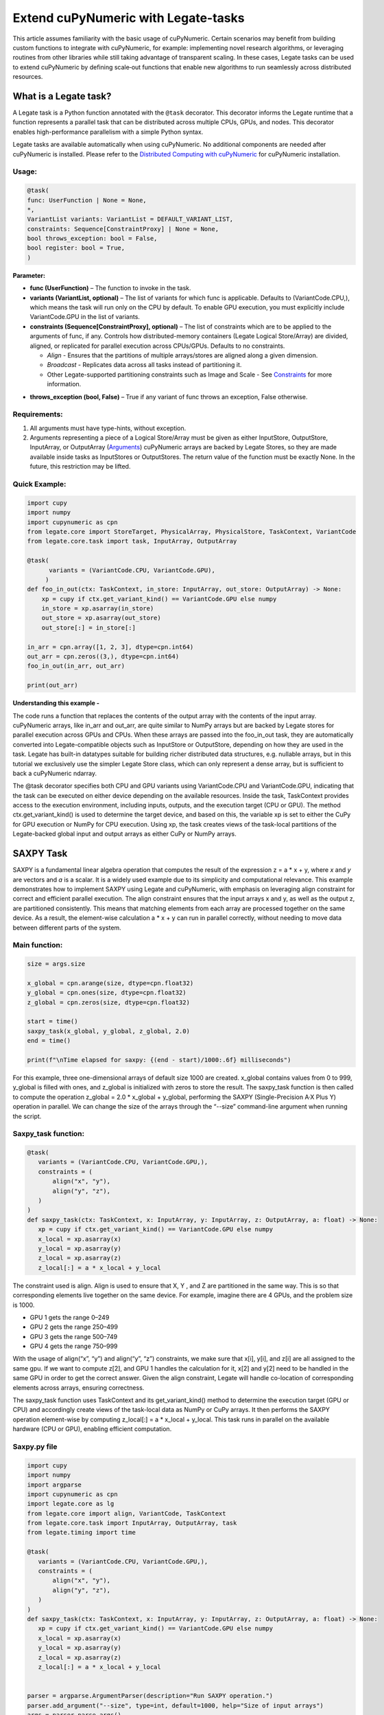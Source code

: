 .. _legate-tasks:

====================================
Extend cuPyNumeric with Legate-tasks
====================================

This article assumes familiarity with the basic usage of cuPyNumeric.
Certain scenarios may benefit from building custom functions to integrate with
cuPyNumeric, for example: implementing novel research algorithms, or
leveraging routines from other libraries while still taking advantage of 
transparent scaling. In these cases, Legate tasks can be used to extend
cuPyNumeric by defining scale‑out functions that enable new algorithms
to run seamlessly across distributed resources.

**What is a Legate task?**
==========================

A Legate task is a Python function annotated with the ``@task``
decorator. This decorator informs the Legate runtime that a function
represents a parallel task that can be distributed across multiple CPUs,
GPUs, and nodes. This decorator enables high-performance parallelism
with a simple Python syntax.

Legate tasks are available automatically when using cuPyNumeric. No
additional components are needed after cuPyNumeric is installed. Please refer to the `Distributed Computing with cuPyNumeric`_ for cuPyNumeric installation.

.. _Distributed Computing with cuPyNumeric: https://github.com/NVIDIA/accelerated-computing-hub/blob/main/Accelerated_Python_User_Guide/notebooks/Chapter_11_Distributed_Computing_cuPyNumeric.ipynb

Usage:
------

.. code-block:: python

    @task(
    func: UserFunction | None = None,
    *,
    VariantList variants: VariantList = DEFAULT_VARIANT_LIST,
    constraints: Sequence[ConstraintProxy] | None = None,
    bool throws_exception: bool = False,
    bool register: bool = True,
    )

**Parameter:**

- **func (UserFunction)** – The function to invoke in the task.

- **variants (VariantList, optional)** – The list of variants for which
  func is applicable. Defaults to (VariantCode.CPU,), which means the
  task will run only on the CPU by default. To enable GPU execution, you
  must explicitly include VariantCode.GPU in the list of variants.

- **constraints (Sequence[ConstraintProxy], optional)** – The list of
  constraints which are to be applied to the arguments of func, if any.
  Controls how distributed-memory containers (Legate Logical
  Store/Array) are divided, aligned, or replicated for parallel
  execution across CPUs/GPUs. Defaults to no constraints.

  - *Align* - Ensures that the partitions of multiple arrays/stores are
    aligned along a given dimension.

  - *Broadcast* - Replicates data across all tasks instead of
    partitioning it.

  - Other Legate-supported partitioning constraints such as Image and
    Scale - See
    `Constraints`_ for more information.
.. _Constraints: https://docs.nvidia.com/legate/latest/api/python/generated/legate.core.task.task.html

- **throws_exception (bool, False)** – True if any variant of func
  throws an exception, False otherwise.

Requirements:
-------------

1. All arguments must have type-hints, without exception.

2. Arguments representing a piece of a Logical Store/Array must be given
   as either InputStore, OutputStore, InputArray, or OutputArray
   (`Arguments`_) cuPyNumeric arrays are backed by Legate Stores, so they are made
   available inside tasks as InputStores or OutputStores. The return
   value of the function must be exactly None. In the future, this
   restriction may be lifted.
.. _Arguments: https://docs.nvidia.com/legate/latest/api/python/generated/legate.core.task.InputStore.html

Quick Example:
--------------

.. code-block:: python

        import cupy
        import numpy
        import cupynumeric as cpn
        from legate.core import StoreTarget, PhysicalArray, PhysicalStore, TaskContext, VariantCode
        from legate.core.task import task, InputArray, OutputArray
        
        @task( 
              variants = (VariantCode.CPU, VariantCode.GPU),
             )
        def foo_in_out(ctx: TaskContext, in_store: InputArray, out_store: OutputArray) -> None:
            xp = cupy if ctx.get_variant_kind() == VariantCode.GPU else numpy    
            in_store = xp.asarray(in_store)
            out_store = xp.asarray(out_store)
            out_store[:] = in_store[:]
        
        in_arr = cpn.array([1, 2, 3], dtype=cpn.int64)
        out_arr = cpn.zeros((3,), dtype=cpn.int64)
        foo_in_out(in_arr, out_arr)
        
        print(out_arr)


**Understanding this example -**

The code runs a function that replaces the contents of the
output array with the contents of the input array. cuPyNumeric arrays,
like in_arr and out_arr, are quite similar to NumPy arrays but are
backed by Legate stores for parallel execution across GPUs and CPUs.
When these arrays are passed into the foo_in_out task, they are
automatically converted into Legate-compatible objects such as
InputStore or OutputStore, depending on how they are used in the task.
Legate has built-in datatypes suitable for building richer
distributed data structures, e.g. nullable arrays, but in this tutorial
we exclusively use the simpler Legate Store class, which can only
represent a dense array, but is sufficient to back a cuPyNumeric
ndarray.

The @task decorator specifies both CPU and GPU variants using
VariantCode.CPU and VariantCode.GPU, indicating that the task can be
executed on either device depending on the available resources. Inside
the task, TaskContext provides access to the execution environment,
including inputs, outputs, and the execution target (CPU or GPU). The
method ctx.get_variant_kind() is used to determine the target device,
and based on this, the variable xp is set to either the CuPy for GPU
execution or NumPy for CPU execution. Using xp, the task creates views
of the task-local partitions of the Legate-backed global input and
output arrays as either CuPy or NumPy arrays.

.. _section-1:

**SAXPY Task**
==============

SAXPY is a fundamental linear algebra operation that computes the result
of the expression z = a * x + y, where *x* and *y* are vectors and *a*
is a scalar. It is a widely used example due to its simplicity and
computational relevance. This example demonstrates how to implement
SAXPY using Legate and cuPyNumeric, with emphasis on leveraging align
constraint for correct and efficient parallel execution. The align
constraint ensures that the input arrays x and y, as well as the output
z, are partitioned consistently. This means that matching elements from
each array are processed together on the same device. As a result, the
element-wise calculation a * x + y can run in parallel correctly,
without needing to move data between different parts of the system.

Main function:
--------------

.. code-block:: python

    size = args.size
    
    x_global = cpn.arange(size, dtype=cpn.float32)
    y_global = cpn.ones(size, dtype=cpn.float32)
    z_global = cpn.zeros(size, dtype=cpn.float32)
      
    start = time()
    saxpy_task(x_global, y_global, z_global, 2.0)
    end = time()
    
    print(f"\nTime elapsed for saxpy: {(end - start)/1000:.6f} milliseconds")

For this example, three one-dimensional arrays of default size 1000 are
created. x_global contains values from 0 to 999, y_global is filled with
ones, and z_global is initialized with zeros to store the result. The
saxpy_task function is then called to compute the operation z_global =
2.0 \* x_global + y_global, performing the SAXPY (Single-Precision A·X
Plus Y) operation in parallel. We can change the size of the arrays
through the “--size” command-line argument when running the script.

Saxpy_task function:
--------------------

.. code-block:: python

    @task(
       variants = (VariantCode.CPU, VariantCode.GPU,),
       constraints = (
           align("x", "y"),
           align("y", "z"),
       )
    )
    def saxpy_task(ctx: TaskContext, x: InputArray, y: InputArray, z: OutputArray, a: float) -> None:
       xp = cupy if ctx.get_variant_kind() == VariantCode.GPU else numpy
       x_local = xp.asarray(x)
       y_local = xp.asarray(y)
       z_local = xp.asarray(z)
       z_local[:] = a * x_local + y_local

The constraint used is align. Align is used to ensure that X, Y , and Z
are partitioned in the same way. This is so that corresponding elements
live together on the same device. For example, imagine there are 4 GPUs,
and the problem size is 1000.

- GPU 1 gets the range 0–249

- GPU 2 gets the range 250–499

- GPU 3 gets the range 500–749

- GPU 4 gets the range 750–999

With the usage of align(“x”, “y”) and align(“y”, “z”) constraints, we
make sure that x[i], y[i], and z[i] are all assigned to the same gpu. If
we want to compute z[2], and GPU 1 handles the calculation for it, x[2]
and y[2] need to be handled in the same GPU in order to get the correct
answer. Given the align constraint, Legate will handle co-location of
corresponding elements across arrays, ensuring correctness.

The saxpy_task function uses TaskContext and its get_variant_kind()
method to determine the execution target (GPU or CPU) and accordingly
create views of the task-local data as NumPy or CuPy arrays. It then performs the SAXPY operation element-wise by computing
z_local[:] = a \* x_local + y_local. This task runs in parallel on the
available hardware (CPU or GPU), enabling efficient computation.

Saxpy.py file
-------------

.. code-block:: python

    import cupy
    import numpy
    import argparse
    import cupynumeric as cpn
    import legate.core as lg
    from legate.core import align, VariantCode, TaskContext
    from legate.core.task import InputArray, OutputArray, task
    from legate.timing import time
    
    @task(
       variants = (VariantCode.CPU, VariantCode.GPU,),
       constraints = (
           align("x", "y"),
           align("y", "z"),
       )
    )
    def saxpy_task(ctx: TaskContext, x: InputArray, y: InputArray, z: OutputArray, a: float) -> None:
       xp = cupy if ctx.get_variant_kind() == VariantCode.GPU else numpy
       x_local = xp.asarray(x)
       y_local = xp.asarray(y)
       z_local = xp.asarray(z)
       z_local[:] = a * x_local + y_local

    
    parser = argparse.ArgumentParser(description="Run SAXPY operation.")
    parser.add_argument("--size", type=int, default=1000, help="Size of input arrays")
    args = parser.parse_args()
    size = args.size
    
    x_global = cpn.arange(size, dtype=cpn.float32)
    y_global = cpn.ones(size, dtype=cpn.float32)
    z_global = cpn.zeros(size, dtype=cpn.float32)
        
    rt = lg.get_legate_runtime()
    
    #warm-up run
    saxpy_task(x_global, y_global, z_global, 2.0)
    
    rt.issue_execution_fence()
    start = time()
    saxpy_task(x_global, y_global, z_global, 2.0)
    rt.issue_execution_fence()
    end = time()
    
    print(f"\nTime elapsed for saxpy: {(end - start)/1000:.6f} milliseconds")

.. _section-2:

Running on CPU and GPU - `Guide`_
------------------------------------------------------------------------------------

.. _Guide: https://docs.nvidia.com/legate/latest/usage.html


In order to run the program, use the legate launcher, and include any
flags necessary like --cpus, --gpus, and more. If you want to run
specifically only on CPU, you must include the flag “--gpus 0”.

The Legate runtime is used in the main function to control and
synchronize task execution. The get_legate_runtime() function returns
this runtime, which is used to issue commands like execution fences. In
this example, issue_execution_fence() is called before and after the
saxpy_task to ensure accurate time measurement. Since Legate tasks run
asynchronously by default, these fences make the program wait until all
previous tasks have finished, so the measured time reflects only the
actual task execution. This is a common pattern when precise timing,
synchronization, or ordered execution of asynchronous tasks is needed.

GPU initialization has a fixed setup time that can significantly affect
the runtime when processing small arrays. Using a large input (e.g., 100
million elements) ensures that the computation time outweighs the
startup overhead, giving more realistic timing results. Since the first
GPU run may include the setup overhead like compilation or memory
allocation, a warm-up pass helps eliminate these one-time costs from
performance measurements, ensuring more reliable results.

Let’s set the input array size to 100 million elements to better
evaluate the speedup from distributed computing with GPUs.

**CPU** - To run with CPU, use the following command.

.. code-block:: sh

    legate --cpus 1 --gpus 0 ./saxpy.py --size 100000000

This produces the following output:

.. code-block:: text

    Time elapsed for saxpy: 146.303000 milliseconds

**GPU** - To run with GPU, use the following command.

.. code-block:: sh

    legate --gpus 2 ./saxpy.py --size 100000000

Output:

.. code-block:: text

    Time elapsed for saxpy : 1.949000 milliseconds

Multi-Node: Refer to the Legate documentation on how to run on `multi-node`_. 
Here is an example performed on Perlmutter, a supercomputer.

.. _multi-node: https://docs.nvidia.com/legate/latest/usage.html

To run on multi-node, use the following command.

.. code-block:: sh

    legate --nodes 2 --launcher srun --gpus 4 --ranks-per-node 1 ./saxpy.py --size 100000000

Output:

.. code-block:: text

    Time elapsed for saxpy : 2.052000 milliseconds

**Histogram Task**
==================

Histogram computation involves counting how many data points fall into
specific bins, which is useful in tasks like statistical analysis and
image processing. In this example, Legate and CuPy are used to compute a
histogram in parallel, with a key focus on the broadcast constraint.
Broadcasting ensures that the histogram array is not split across
devices, allowing each GPU to access the full array and update it
safely. This prevents partial updates and ensures correct aggregation
using Legate’s reduction mechanism, enabling accurate and efficient
parallel histogram computation.

.. _main-function-1:

Main function:
--------------

.. code-block:: python

    size = args.size
    NUM_BINS = 10
    
    data = cpn.random.randint(0, NUM_BINS, size=(size,), dtype=cpn.int32)
    hist = cpn.zeros((NUM_BINS,), dtype=cpn.int32)
        
    start = time()
    histogram_task(data, hist, NUM_BINS)
    end = time()    
    
    print(f"\nTime elapsed: {(end - start)/1000:.6f} milliseconds")

For this example, a one-dimensional array with a default size of 1000
elements is created, filled with random integers ranging from 0 to 9.
Alongside that, an empty hist array of length 10 is prepared to store
counts. The histogram_task function is then called to count the
frequency of each integer in the data array and accumulate these counts
into the hist array. We can change the size of the input array through
the “--size” command-line argument when running the script

Histogram_task function:
------------------------

.. code-block:: python

    @task(
        variants = (VariantCode.CPU, VariantCode.GPU,),
        constraints = (
             broadcast("hist"),
        ),
    )
    def histogram_task(ctx: TaskContext, data: InputArray, hist: ReductionArray[ADD], N_bins: int):
        xp = cupy if ctx.get_variant_kind() == VariantCode.GPU else numpy
        data_local = xp.asarray(data)
        hist_local = xp.asarray(hist)    
    
        local_hist,_ = xp.histogram(data_local, bins= N_bins)
        hist_local[:] = hist_local + local_hist
    

The histogram_task function uses TaskContext and its get_variant_kind()
method to determine the execution target (GPU or CPU) and accordingly
create views of the task-local data as NumPy or CuPy arrays. It then
computes a local histogram on the partitioned chunk of data using the
specified number of bins and adds this local histogram results to the
global hist array using a reduction mechanism.

The task decorator specifies GPU execution via VariantCode.GPU. The
broadcast constraint on hist ensures that each GPU receives the full
hist array rather than a partitioned slice. This means each local hist
array has the same size as the global hist array. This allows every GPU
task to compute a local histogram on its data chunk and safely add its
results to the global hist array, ensuring correct accumulation of
counts from all distributed data partitions.

In this example, Legate will partition the data array automatically and
distribute chunks of it to different GPUs.

For example, imagine we have 4 GPUs, and the input data size is 1000.
Then:

- GPU 1 might get data[0–249]

- GPU 2 might get data[250–499]

- GPU 3 might get data[500–749]

- GPU 4 might get data[750–999]

Since hist is declared as a ReductionArray[ADD], Legate automatically
merges all the local histograms from all the GPUs by summing them
together at the end of the task execution. This produces the correct
global histogram as the final output.

In short, broadcast makes sure that the full hist array is available on
all devices, and the reduction mechanism handles merging the partial
results into a correct final output.

Histogram.py file
-----------------

.. code-block:: python

    import cupy
    import numpy
    import argparse
    import cupynumeric as cpn
    import legate.core as lg
    from legate.core import broadcast, VariantCode, TaskContext
    from legate.core.task import task, InputArray, ReductionArray, ADD
    from legate.timing import time   
    
    @task(
        variants = (VariantCode.CPU, VariantCode.GPU,),
        constraints = (
             broadcast("hist"),
        ),
    )
    def histogram_task(ctx: TaskContext, data: InputArray, hist: ReductionArray[ADD], N_bins: int):
        xp = cupy if ctx.get_variant_kind() == VariantCode.GPU else numpy
        data_local = xp.asarray(data)
        hist_local = xp.asarray(hist)
        
        local_hist,_ = xp.histogram(data_local, bins= N_bins)
        hist_local[:] = hist_local + local_hist   
    
    parser = argparse.ArgumentParser(description="Run Histogram operation.")
    parser.add_argument("--size", type=int, default=1000, help="Size of input arrays")
    args = parser.parse_args() 
    
    size = args.size
    NUM_BINS = 10
      
    data = cpn.random.randint(0, NUM_BINS, size=(size,), dtype=cpn.int32)
    hist = cpn.zeros((NUM_BINS,), dtype=cpn.int32)    
    
    rt = lg.get_legate_runtime()    
    
    #warm-up run
    histogram_task(data, hist, NUM_BINS)    
    
    rt.issue_execution_fence()
    start = time()
    histogram_task(data, hist, NUM_BINS)
    rt.issue_execution_fence()
    end = time()   
    
    print(f"\nTime elapsed for histogram : {(end - start)/1000:.6f} milliseconds")

.. _running-on-cpu-and-gpu---guide-1:

Running on CPU and GPU - `Guide`_
------------------------------------------------------------------------------------

.. _Guide: https://docs.nvidia.com/legate/latest/usage.html


In order to run the program, use the legate launcher, and include any
flags necessary like --cpu, --gpu, and more. If you want to run
specifically only on CPU, you must add the flag “--gpus 0”.

Let’s set the size of the input array to 10 million. We’ll also include
a warm-up run before measuring execution time to ensure that one-time
setup costs (like memory allocation or kernel loading) don’t affect the
final performance results.

**CPU** - To run with CPU, use the following command.

.. code-block:: sh

    legate --cpus 1 --gpus 0 ./histogram.py --size 10000000

Output:

.. code-block:: text

    Time elapsed for histogram: 123.041000 milliseconds

**GPU** - To run with GPU, use the following command.

.. code-block:: sh

    legate --gpus 2 ./histogram.py --size 10000000

Output:

.. code-block:: text

    Time elapsed for histogram : 3.960000 milliseconds

Multi-Node: Refer to the Legate documentation on how to run on `multi-node`_. 
Here is an example performed on Perlmutter, a supercomputer.

.. _multi-node: https://docs.nvidia.com/legate/latest/usage.html

To run with Multi-Node, use the following command.

.. code-block:: sh

    legate --nodes 2 --launcher srun --gpus 4 --ranks-per-node 1 ./histogram.py --size 10000000

Output:

.. code-block:: text

    Time elapsed for histogram : 4.266000 milliseconds

**Simple Matrix Multiplication Problem**
========================================

We multiply two matrices A (shape (m, k)) and B (shape (k, n)) to
produce C (shape (m, n)), using 3D tiling to enable parallel execution
over blocks of the matrix. This example will introduce basic matrix
multiplication using Legate and CuPy. It emphasizes 3D tiling and
reduction privileges, teaching how to structure tasks for parallel
execution by promoting arrays for consistent partitioning and aligning
the inputs and outputs, and then safely reducing partial results.

.. _main-function-2:

**Main Function:**
------------------

.. code-block:: python

    m = args.m
    k = args.k
    n = args.n
    
    A_cpn = cpn.random.randint(1, 101, size=(m, k))
    B_cpn = cpn.random.randint(1, 101, size=(k, n))
    C_cpn = cpn.zeros((m, n))
    
    A_cpn = cpn.broadcast_to(A_cpn[:, :, cpn.newaxis], (m, k, n)) # (m,k,1) -> (m,k,n)
    # The (m, k, n) allows legate to align these stores, so we need the same dimensions
    B_cpn = cpn.broadcast_to(B_cpn[cpn.newaxis, :, :], (m, k, n))
    C_cpn = cpn.broadcast_to(C_cpn[:, cpn.newaxis, :], (m, k, n))
    
    start = time()
    matmul_task(C_cpn, A_cpn, B_cpn)
    end = time()
    
    print(f"\nTime elapsed for matmul: {(end - start)/1000:.6f} seconds")

The important things that this code does are:

- Defines the dimensions of the matrices using the values of m, k, and
  n, which are obtained from command-line arguments.

- Initializes input matrices A and B with random integers and output
  matrix C with zeros.

- Ensures that the inner dimensions of A and B match, which is required
  for valid matrix multiplication.

- Each matrix is promoted to 3D by adding an extra dimension. Because,
  in order to correctly partition the computation, matrices A, B, and C
  should be partitioned in an aligned way. Given the dimension of these
  matrices are A[m,k], B[k,n], and C[m,n], they cannot be aligned
  directly. By adding one dimension to each of them, the dimensions
  become A[m, k, n], B[m, k, n] and C[m, k, n]. The three arrays can now
  be aligned along m, k, and n dimensions, producing the required
  alignment for performing matrix multiplication.

Matmul_Task Function:
---------------------

.. code-block:: python

    @task(
       variants = (VariantCode.CPU,VariantCode.GPU,),
       constraints = (
          align("C", "A"),
          align("C", "B"),
          ),
       )

- **Variants**: The task can run on either CPU or GPU, depending on the
  available resources at runtime.

- **align(“C”, “A”) / align(“C”, “B”)** : Aligns partitions of A,B, and
  C so that each task instance gets matching chunks of data. If align is
  not used, partitions could be mismatched, leading to errors or even
  incorrect results. For example, if GPU 0 is given block (0:25, 0:38)
  of A and block (0:38, 0:50) of B, then it should be given the correct
  block (0:25, 0:50) of C to update. For example, after promotion to A(m,k,n), B(m,k,n), C(m,k,n), the
  align constraint could produce the partitioning A(0:m/2, 0:k/2,
  0:n/2), B(0:m/2, 0:k/2, 0:n/2), C(0:m/2, 0:k/2, 0:n/2).

.. code-block:: python

    def matmul_task(ctx: TaskContext, C: ReductionArray[ADD], A: InputArray, B: InputArray) -> None:
       xp = cupy if ctx.get_variant_kind() == VariantCode.GPU else numpy
       C = xp.asarray(C)[:, 0, :]
       A = xp.asarray(A)[:, :, 0]
       B = xp.asarray(B)[0, :, :]
    
       C += xp.matmul(A,B)


The matmul_task function uses TaskContext to determine if it’s running
on a CPU or GPU, setting xp to NumPy or CuPy accordingly. It then
converts the received task-local data to array views using xp.asarray().
The extra broadcasted dimension introduced earlier is then sliced away
to recover the original 2D shapes of the matrices. Finally performs the
matrix multiplication and accumulates the result into C.

Matmul.py File
--------------

.. code-block:: python

    import cupy
    import numpy
    import argparse
    import cupynumeric as cpn
    import legate.core as lg
    from legate.core import VariantCode, align, TaskContext
    from legate.core.task import task, InputArray, ReductionArray, ADD
    from legate.timing import time
    
    @task(
       variants = (VariantCode.CPU,VariantCode.GPU,),
       constraints = (
          align("C", "A"),
          align("C", "B"),
          ),
       )
    def matmul_task(ctx: TaskContext, C: ReductionArray[ADD], A: InputArray, B: InputArray) -> None:
       xp = cupy if ctx.get_variant_kind() == VariantCode.GPU else numpy
       C = xp.asarray(C)[:, 0, :]
       A = xp.asarray(A)[:, :, 0]
       B = xp.asarray(B)[0, :, :]
    
       C += xp.matmul(A,B)
    
    parser= argparse.ArgumentParser(description ="Run Matrix multiplication operation")
    parser.add_argument("-m", type=int, default=50, help="Number of rows in matrix A and C")
    parser.add_argument("-k", type=int, default=75, help="Number of columns in A / rows in B")
    parser.add_argument("-n", type=int, default=100, help="Number of columns in matrix B and C")
    args=parser.parse_args()
    
    m = args.m
    k = args.k
    n = args.n
    
    A_cpn = cpn.random.randint(1, 101, size=(m, k))
    B_cpn = cpn.random.randint(1, 101, size=(k, n))
    C_cpn = cpn.zeros((m, n))
    
    A_cpn = cpn.broadcast_to(A_cpn[:, :, cpn.newaxis], (m, k, n)) #(m,k,1) -> (m,k,n)
    # The (m, k, n) allows legate to align these stores, so we need the same dimensions
    B_cpn = cpn.broadcast_to(B_cpn[cpn.newaxis, :, :], (m, k, n))
    C_cpn = cpn.broadcast_to(C_cpn[:, cpn.newaxis, :], (m, k, n))
    
    rt = lg.get_legate_runtime()
    
    #warm-up run
    matmul_task(C_cpn, A_cpn, B_cpn)
    
    rt.issue_execution_fence()
    start = time()
    matmul_task(C_cpn, A_cpn, B_cpn)
    rt.issue_execution_fence()
    end = time()
    
    print(f"\nTime elapsed for matmul: {(end - start)/1000:.6f} seconds")

.. _section-3:

.. _running-on-cpu-and-gpu---guide-2:

Running on CPU and GPU - `Guide`_
------------------------------------------------------------------------------------

.. _Guide: https://docs.nvidia.com/legate/latest/usage.html


In order to run the program, use the legate launcher, and include any
flags necessary like --cpu, --gpu, and more. If you want to run
specifically only on CPU, you must add the flag “--gpus 0”.

Let's increase the size of the matrix by setting m = 1000, k = 1000, and
n = 1000. We’ll also include a warm-up run before measuring execution
time to ensure that one-time setup costs (like memory allocation or
kernel loading) don’t affect the final performance results.

**CPU** - To run with CPU, use the following command.

.. code-block:: sh

    legate --cpus 1 --gpus 0 ./matmul.py -m 1000 -k 1000 -n 1000

Output:

.. code-block:: text

    Time elapsed for matmul: 902.748000 milliseconds

**GPU** - To run with GPU, use the following command.

.. code-block:: sh

    legate --gpus 2 ./matmul.py -m 1000 -k 1000 -n 1000

Output:

.. code-block:: text

    Time elapsed for matmul: 3.076000 milliseconds

Multi-Node: Refer to the Legate documentation on how to run on `multi-node`_. 
Here is an example performed on Perlmutter, a supercomputer.

.. _multi-node: https://docs.nvidia.com/legate/latest/usage.html

To run with Multi-Node, use the following command.

.. code-block:: sh

    legate --nodes 2 --launcher srun --gpus 4 --ranks-per-node 1 ./matmul.py -m 1000 -k 1000 -n 1000

Output:

.. code-block:: text

    Time elapsed for matmul: 3.226000 milliseconds

**Fast Fourier Transform Problem**
==================================

The Fast Fourier Transform (FFT) is an algorithm which is used to
compute the discrete fourier transform of a sequence. It is used to help
break down a complex signal like sound and images, which is instrumental
in image processing, medical imaging, and more. This example
demonstrates how to use Legate and CuPy to perform a batched 2D Fast
Fourier Transform. It highlights how to use align and broadcasting
constraints to control partitioning. Alignment makes sure the input and
output chunks line up correctly while broadcasting keeps part of data
unpartitioned.

.. _main-function-3:

Main Function:
--------------

.. code-block:: python

    shape = tuple(map(int, args.shape.split(","))) 
    
    A_cpn = cpn.zeros(shape, dtype=cpn.complex64)
    B_cpn = cpn.random.randint(1, 101, size=shape).astype(cpn.complex64)
    
    start = time()
    fft2d_batched_gpu(A_cpn, B_cpn)
    end = time()
    
    print(f"\nTime elapsed for batched fft: {(end - start)/1000:.6f} milliseconds")

For demonstration purposes, a default shape of (128, 256, 256) is used,
representing a batch of 128 two dimensional matrices. Using this shape,
cuPyNumeric arrays are generated, and cast to complex64. B_cpn contains
random values, while A_cpn contains zeros. The fft2d_batched_gpu task is
then launched, by using these two cuPyNumeric arrays. We can change the
shape of the input arrays using the "--shape" command-line argument when
running the script

FFT2D_batched_gpu Function:
---------------------------

.. code-block:: python

    @task(
       variants = (VariantCode.CPU, VariantCode.GPU,),
       constraints = (
           align("dst", "src"),
           broadcast("src", (1, 2)),
       ),
    )
    def fft2d_batched_gpu(ctx: TaskContext, dst: OutputStore, src: InputStore):
       xp = cupy if ctx.get_variant_kind() == VariantCode.GPU else numpy
       cp_src = xp.asarray(src)
       cp_dst = xp.asarray(dst)
       # Apply 2D FFT across axes 1 and 2 for each batch
       cp_dst[:] = xp.fft.fftn(cp_src, axes=(1, 2))

The fft2d_batched_gpu function uses TaskContext to detect execution on
GPU and sets xp to CuPy accordingly. It then converts the src and dst
arrays into CuPy arrays as views without copying. Afterwards, it applies
2D FFT for each batch independently. As for the task decorator, it has a
VariantCode.GPU, which means this task is implemented for GPU execution.
As for the align constraint, it ensures that the output and input arrays
are partitioned the same way. This ensures that the corresponding chunks
are processed together. The other constraint broadcast makes sure the
source array is not partitioned along axes 1 and 2. This is important as
this allows each GPU to get full slices along these axes, and makes sure
that you are able to split work along the batch dimension (axis 0).

For example, let's imagine the shape of src is (128, 256, 256). This
means there are 128 independent 2D images, each of size 256×256. If
broadcast is not used, then it might get partitioned like this.

- GPU 0: slices src[0:64, 0:128, :]

- GPU 1: slices src[64:128, 128:256, :]

Now each GPU has partial rows from multiple images, which may lead to
incorrect FFT computations.

But with broadcast("src", (1, 2)), this ensures Legate will partition
only along axis 0, so each GPU gets a full 2D matrix per batch.

- GPU 0: src[0:64, :, :] → 64 full images

- GPU 1: src[64:128, :, :] → remaining 64 full images

FFT.py File
-----------

.. code-block:: python

    import cupy
    import numpy
    import argparse
    import cupynumeric as cpn
    import legate.core as lg
    from legate.core import align, broadcast, VariantCode, TaskContext
    from legate.core.task import InputStore, OutputStore, task
    from legate.core.types import complex64
    from legate.timing import time
    
    @task(
       variants = (VariantCode.CPU, VariantCode.GPU,),
       constraints = (
           align("dst", "src"),
           broadcast("src", (1, 2)),
       ),
    )
    def fft2d_batched_gpu(ctx: TaskContext, dst: OutputStore, src: InputStore):
       xp = cupy if ctx.get_variant_kind() == VariantCode.GPU else numpy
       cp_src = xp.asarray(src)
       cp_dst = xp.asarray(dst)
       # Apply 2D FFT across axes 1 and 2 for each batch
       cp_dst[:] = xp.fft.fftn(cp_src, axes=(1, 2))
    
    parser = argparse.ArgumentParser(description = "Run FFT operation" )
    parser.add_argument("--shape", type=str, default="128,256,256",
                        help="Shape of the array in the format D1,D2,D3")
    args = parser.parse_args()
    shape = tuple(map(int, args.shape.split(","))) 
    
    A_cpn = cpn.zeros(shape, dtype=cpn.complex64)
    B_cpn = cpn.random.randint(1, 101, size=shape).astype(cpn.complex64)
    
    rt = lg.get_legate_runtime()
    
    #warm-up run
    fft2d_batched_gpu(A_cpn, B_cpn)
    
    rt.issue_execution_fence()
    start = time()
    fft2d_batched_gpu(A_cpn, B_cpn)
    rt.issue_execution_fence()
    end = time()
    
    print(f"\nTime elapsed for batched fft: {(end - start)/1000:.6f} milliseconds")


.. _running-on-cpu-and-gpu---guide-3:

Running on CPU and GPU - `Guide`_
------------------------------------------------------------------------------------

.. _Guide: https://docs.nvidia.com/legate/latest/usage.html


In order to run the program, use the legate launcher, and include any
flags necessary like --cpu, --gpu, and more. If you want to run
specifically only on CPU, you must add the flag “--gpus 0”.


**CPU** - To run with CPU, use the following command.

.. code-block:: sh

    legate --cpus 1 --gpus 0 ./fft.py

Output:

.. code-block:: text

    Time elapsed for fft: 173.655000 milliseconds

**GPU** - To run with GPU, use the following command.

.. code-block:: sh

    legate --gpus 2 ./fft.py

Output:

.. code-block:: text

    Time elapsed for fft: 16.153000 milliseconds

Multi-Node: Refer to the Legate documentation on how to run on `multi-node`_. 
Here is an example performed on Perlmutter, a supercomputer.

.. _multi-node: https://docs.nvidia.com/legate/latest/usage.html

To run with Multi-Node, use the following command.

.. code-block:: sh

    legate --nodes 2 --launcher srun --gpus 4 --ranks-per-node 1 ./fft.py

Output:

.. code-block:: text

    Time elapsed for fft: 16.443000 milliseconds
